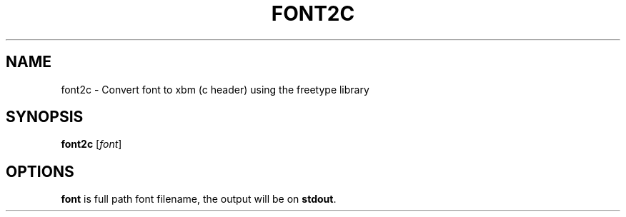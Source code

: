 .\"                                      Hey, EMACS: -*- nroff -*-
.\" (C) Copyright 2014 Alex <xenogenesi@virgilio.it>,
.\"
.\" First parameter, NAME, should be all caps
.\" Second parameter, SECTION, should be 1-8, maybe w/ subsection
.\" other parameters are allowed: see man(7), man(1)
.TH FONT2C SECTION "June  4, 2014"
.\" Please adjust this date whenever revising the manpage.
.\"
.\" Some roff macros, for reference:
.\" .nh        disable hyphenation
.\" .hy        enable hyphenation
.\" .ad l      left justify
.\" .ad b      justify to both left and right margins
.\" .nf        disable filling
.\" .fi        enable filling
.\" .br        insert line break
.\" .sp <n>    insert n+1 empty lines
.\" for manpage-specific macros, see man(7)
.SH NAME
font2c \- Convert font to xbm (c header) using the freetype library
.SH SYNOPSIS
.B font2c
.RI [ font ]
.br
.\".SH DESCRIPTION"
.\"This manual page documents briefly the"
.\".B font2c"
.\"command."
.\".PP"
.\" TeX users may be more comfortable with the \fB<whatever>\fP and
.\" \fI<whatever>\fP escape sequences to invode bold face and italics,
.\" respectively.
.\"\fBfont2c\fP is a program that..."
.SH OPTIONS
\fBfont\fP is full path font filename, the output will be on \fBstdout\fP.
.\".TP"
.\".B \-h, \-\-help"
.\"Show summary of options."
.\".TP"
.\".B \-v, \-\-version"
.\"Show version of program."
.\".SH SEE ALSO"
.\".BR baz (1)."
.\".br"
.\"The programs are documented fully by"
.\".IR "The Rise and Fall of a Fooish Bar" ,"
.\"available via the Info system."

